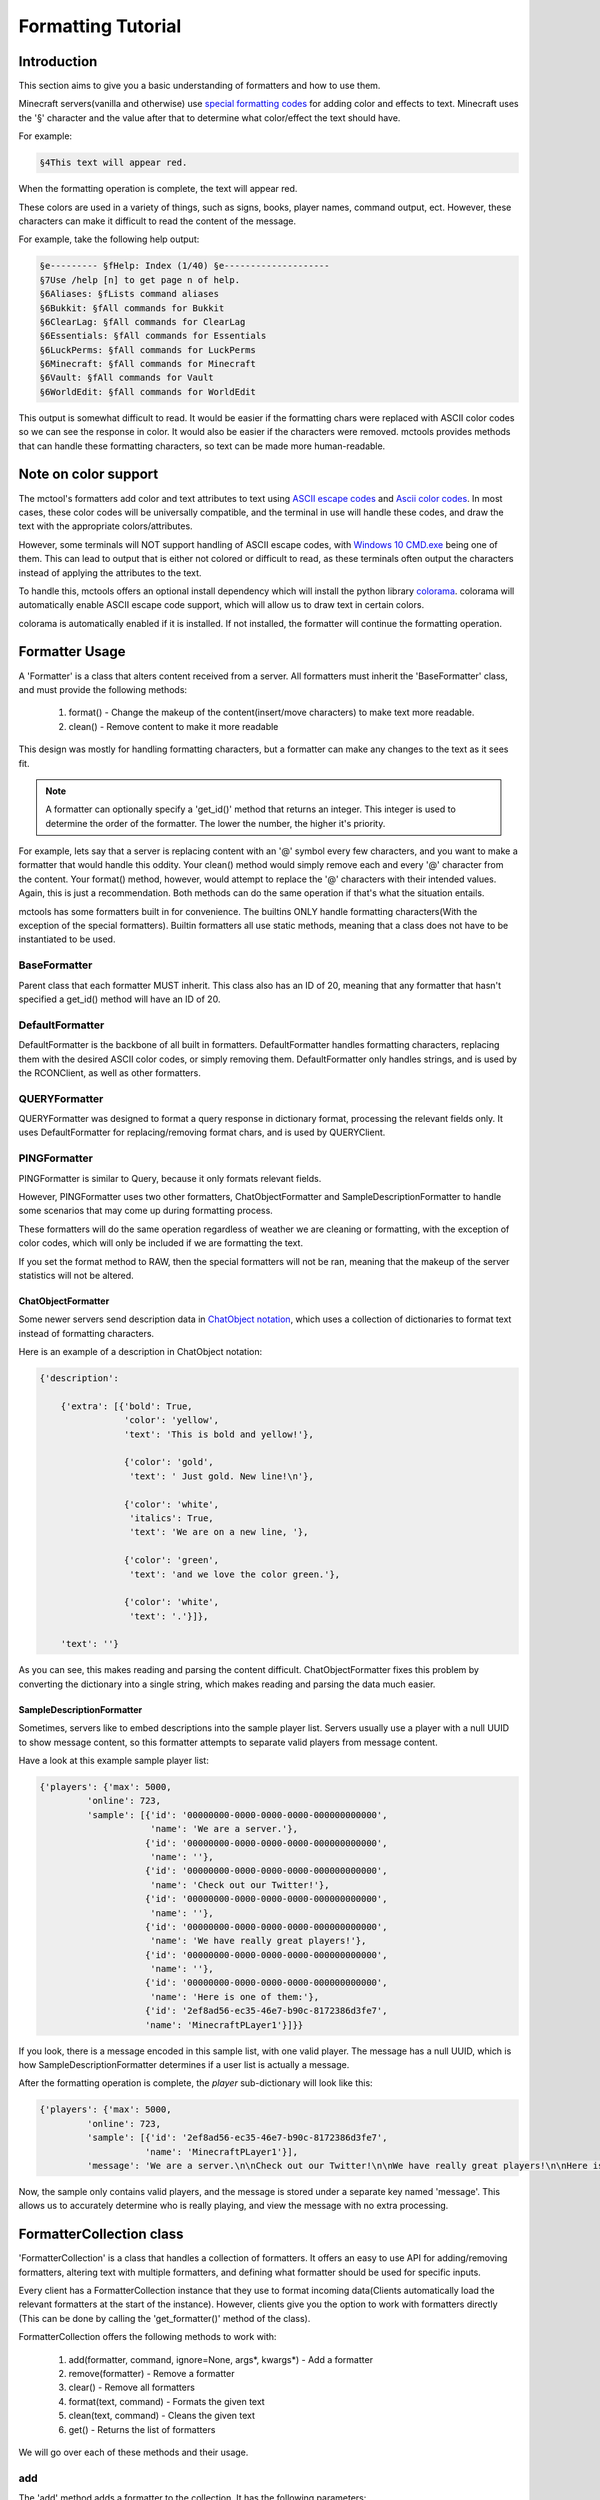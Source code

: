 ===================
Formatting Tutorial
===================

Introduction
============

This section aims to give you a basic understanding of formatters and how to use them.

Minecraft servers(vanilla and otherwise) use
`special formatting codes <https://minecraft.gamepedia.com/Formatting_codes>`_ for
adding color and effects to text.
Minecraft uses the '§' character and the value after that to determine
what color/effect the text should have.

For example:

.. code-block:: none

    §4This text will appear red.

When the formatting operation is complete, the text will appear red.

These colors are used in a variety of things,
such as signs, books, player names, command output, ect.
However, these characters can make it difficult to read the content of the message.

For example, take the following help output:

.. code-block:: none

    §e--------- §fHelp: Index (1/40) §e--------------------
    §7Use /help [n] to get page n of help.
    §6Aliases: §fLists command aliases
    §6Bukkit: §fAll commands for Bukkit
    §6ClearLag: §fAll commands for ClearLag
    §6Essentials: §fAll commands for Essentials
    §6LuckPerms: §fAll commands for LuckPerms
    §6Minecraft: §fAll commands for Minecraft
    §6Vault: §fAll commands for Vault
    §6WorldEdit: §fAll commands for WorldEdit

This output is somewhat difficult to read. It would be easier if the formatting chars were replaced
with ASCII color codes so we can see the response in color. It would also be easier if the characters were removed.
mctools provides methods that can handle these formatting characters,
so text can be made more human-readable.

Note on color support
=====================

The mctool's formatters add color and text attributes to text using
`ASCII escape codes <https://en.wikipedia.org/wiki/ANSI_escape_code>`_ and
`Ascii color codes <http://pueblo.sourceforge.net/doc/manual/ansi_color_codes.html>`_.
In most cases, these color codes will be universally compatible, and the terminal in use will handle these codes,
and draw the text with the appropriate colors/attributes.

However, some terminals will NOT support handling of ASCII escape codes, with
`Windows 10 CMD.exe <https://en.wikipedia.org/wiki/Cmd.exe>`_ being one of them. This can lead to output that is either
not colored or difficult to read, as these terminals often
output the characters instead of applying the attributes to the text.

To handle this, mctools offers an optional install dependency which will install the python library
`colorama <https://pypi.org/project/colorama/>`_. colorama will automatically enable ASCII escape code support, which
will allow us to draw text in certain colors.

colorama is automatically enabled if it is installed. If not installed, the formatter will
continue the formatting operation.


Formatter Usage
===============

A 'Formatter' is a class that alters content received from a server.
All formatters must inherit the 'BaseFormatter' class, and must provide the following methods:

    1. format() - Change the makeup of the content(insert/move characters) to make text more readable.
    2. clean() - Remove content to make it more readable

This design was mostly for handling formatting characters,
but a formatter can make any changes to the text as it sees fit.

.. note::

    A formatter can optionally specify a 'get_id()' method that returns an integer.
    This integer is used to determine the order of the formatter. The lower the number, the higher
    it's priority.

For example, lets say that a server is replacing content with an '@' symbol every few characters,
and you want to make a formatter that would handle this oddity.
Your clean() method would simply remove each and every '@' character from the content.
Your format() method, however, would attempt to replace the '@' characters with their intended values.
Again, this is just a recommendation. Both methods can do the same operation
if that's what the situation entails.

mctools has some formatters built in for convenience. The builtins ONLY handle
formatting characters(With the exception of the special formatters). Builtin formatters all use static methods,
meaning that a class does not have to be instantiated to be used.

BaseFormatter
-------------

Parent class that each formatter MUST inherit.
This class also has an ID of 20, meaning that any formatter that hasn't
specified a get_id() method will have an ID of 20.

DefaultFormatter
----------------

DefaultFormatter is the backbone of all built in formatters.
DefaultFormatter handles formatting characters, replacing them with the desired ASCII
color codes, or simply removing them. DefaultFormatter only handles strings, and is used by
the RCONClient, as well as other formatters.

QUERYFormatter
--------------

QUERYFormatter was designed to format a query response in dictionary format,
processing the relevant fields only. It uses DefaultFormatter for replacing/removing format chars, and is used
by QUERYClient.

PINGFormatter
-------------

PINGFormatter is similar to Query, because it only formats relevant fields.

However, PINGFormatter uses two other formatters, ChatObjectFormatter and SampleDescriptionFormatter to handle
some scenarios that may come up during formatting process.

These formatters will do the same operation regardless of weather we are cleaning or formatting, with the exception of
color codes, which will only be included if we are formatting the text.

If you set the format method to RAW, then the special formatters will not be ran, meaning that the makeup of the server
statistics will not be altered.

ChatObjectFormatter
___________________

Some newer servers send description data in `ChatObject notation <https://wiki.vg/Chat>`_, which uses a collection of
dictionaries to format text instead of formatting characters.

Here is an example of a description in ChatObject notation:

.. code-block:: python

    {'description':

        {'extra': [{'bold': True,
                    'color': 'yellow',
                    'text': 'This is bold and yellow!'},

                    {'color': 'gold',
                     'text': ' Just gold. New line!\n'},

                    {'color': 'white',
                     'italics': True,
                     'text': 'We are on a new line, '},

                    {'color': 'green',
                     'text': 'and we love the color green.'},

                    {'color': 'white',
                     'text': '.'}]},

        'text': ''}

As you can see, this makes reading and parsing the content difficult. ChatObjectFormatter fixes this problem
by converting the dictionary into a single string, which makes reading and parsing the data much easier.

SampleDescriptionFormatter
__________________________

Sometimes, servers like to embed descriptions into the sample player list.
Servers usually use a player with a null UUID to show message content, so this formatter attempts to separate
valid players from message content.

Have a look at this example sample player list:

.. code-block:: python

    {'players': {'max': 5000,
             'online': 723,
             'sample': [{'id': '00000000-0000-0000-0000-000000000000',
                         'name': 'We are a server.'},
                        {'id': '00000000-0000-0000-0000-000000000000',
                         'name': ''},
                        {'id': '00000000-0000-0000-0000-000000000000',
                         'name': 'Check out our Twitter!'},
                        {'id': '00000000-0000-0000-0000-000000000000',
                         'name': ''},
                        {'id': '00000000-0000-0000-0000-000000000000',
                         'name': 'We have really great players!'},
                        {'id': '00000000-0000-0000-0000-000000000000',
                         'name': ''},
                        {'id': '00000000-0000-0000-0000-000000000000',
                         'name': 'Here is one of them:'},
                        {'id': '2ef8ad56-ec35-46e7-b90c-8172386d3fe7',
                        'name': 'MinecraftPLayer1'}]}}

If you look, there is a message encoded in this sample list, with one valid player.
The message has a null UUID, which is how SampleDescriptionFormatter determines if a user list is actually
a message.

After the formatting operation is complete, the *player* sub-dictionary will look like this:

.. code-block:: python

    {'players': {'max': 5000,
             'online': 723,
             'sample': [{'id': '2ef8ad56-ec35-46e7-b90c-8172386d3fe7',
                        'name': 'MinecraftPLayer1'}],
             'message': 'We are a server.\n\nCheck out our Twitter!\n\nWe have really great players!\n\nHere is one of them:'}}

Now, the sample only contains valid players, and the message is stored under a separate key named 'message'.
This allows us to accurately determine who is really playing, and view the message with no extra processing.


FormatterCollection class
=========================

'FormatterCollection' is a class that handles a collection of formatters.
It offers an easy to use API for adding/removing formatters, altering text with multiple formatters,
and defining what formatter should be used for specific inputs.

Every client has a FormatterCollection instance that they use to format incoming data(Clients automatically load the
relevant formatters at the start of the instance). However, clients give you the option to work with formatters directly
(This can be done by calling the 'get_formatter()' method of the class).

FormatterCollection offers the following methods to work with:

    1. add(formatter, command, ignore=None, args*, kwargs*) - Add a formatter
    2. remove(formatter) - Remove a formatter
    3. clear() - Remove all formatters
    4. format(text, command) - Formats the given text
    5. clean(text, command) - Cleans the given text
    6. get() - Returns the list of formatters

We will go over each of these methods and their usage.

add
---

The 'add' method adds a formatter to the collection. It has the following parameters:

    1. formatter - Formatter class to add(Must inherit BaseFormatter, or an exception will be raised)
    2. command - Command(s) associated with the formatter
    3. ignore - Command(s) to ignore

.. warning::

    FormatterCollection will NOT instantiate your formatters. This means you must instantiate your formatter BEFORE
    adding it to the collection, or make all of your formatter methods static.

FormatterCollection will only call a formatter that can handle relevant text.
To determine if text is relevant to a formatter, you must supply command(s) to the add method.
The value can be a string containing a single command, or a list containing multiple. You may
also supply a empty string('') to the command parameter to affiliate the formatter to every command
(unless a command is ignored, which we will get to later).

For example, let's say you wanted to create a formatter for RCONClient that only handles output from the
'motd' command. You would add the formatter like this(assume that FormatterCollection is instantiated as
'form').

.. code-block:: python

    form.add(my_formatter, 'motd')

Content will only be sent to this formatter if the command executed was 'motd'. Clients automatically supply
the command executed when formatting content.

Conversely, we have the 'ignore' parameter. Ignore specifies which commands should be ignored by the formatter.
Unlike the command parameter, ignore is optional, and nothing will be ignored if it is not set.
ignore accepts commands in the same format as the command parameter, meaning that you can specify a single command
as a string, or multiple commands as a list.

For example, if you want to add a formatter that accepts all commands except the 'list' command, you can do the
following:

.. code-block:: python

    form.add(my_formatter, '', ignore='list')

FormatterCollection will send all content to the formatter, except content from the 'list' command.

As you can see, the convention for affiliating commands with a formatter is primarily designed for usage with rcon.
However, FormatterCollection also supplies the following constants to help identify formatting operations:

    1. QUERY - Value used by QUERYClient to identify query content to be formatted
    2. PING - Value used by PINGClient to identify ping content to be formatted

You can use these values to affiliate or ignore ping/query content. For example, let's say you want to make a formatter
that handles ping content. You can do the following:

.. code-block:: python

    form.add(my_formatter, form.PING)

This will affiliate the formatter with ping content.

remove
------

Will remove a specified formatter from the collection. You must supply the formatter instance to be removed.
Will return True for success, False for failure.

clear
-----

Will remove all formatters from the collection.

format
------

Will send the given content through the relevant formatters, and format the content. You must supply the command issued with the
'command' parameter. The same logic from above applies here, if you pass '', then it will affiliate the content with ALL
formatters.

clean
-----

Same operation, except the the content is cleaned by relevant formatters instead of formatted.

get
---

.. warning::

    It is not recommended to edit this list yourself! Users should use the higher level methods to
    add or remove formatters.

This will return the list of formatters used by FormatterCollection. The information on a formatter is stored in a
sublist with the following format:

.. code-block::

    [Formatter Instance,
    Commands to match,
    Commands to ignore]

You can edit this list manually, however it is recommended that you use the higher level methods for adding/removing
formatters.

Custom Formatter
================

In this example we will be writing a formatter that will replace the word 'help' with 'assistance'.
If we are cleaning the text, then we will simply remove 'help' from the content.

.. code-block:: python

    from mctools import formattertools

    class HelpFormatter(formattertools.BaseFormatter)

        """
        A Simple formatter to change some wording on the Minecraft help menu.
        """

        @staticmethod
        def format(text):

            """
            Replaces 'help' with assistance.
            """

            return text.replace('help', 'assistance')

        @staticmethod
        def clean(text):

            """
            Removes 'help' from the text.
            """

            return text.remove('help')


We now have a formatter we can use. We must register it with the RCONClient FormatterCollection:

.. code-block:: python

    from mctools import mclient

    rcon = mclient.RCONClient('mc.server.net', 25565)

    form = rcon.get_formatter()

    form.add(HelpFormatter, 'help')

    rcon.start()


The formatter has been registered with the FormatterCollection of the RCONClient, and will format the help menu
accordingly.

Conclusion
==========

You should now have an understanding on the usage of formatters. Most of the time, the built in formatters
will handle the formatting correctly. If this is not the case, then you can create and add your own formatter
to the client.